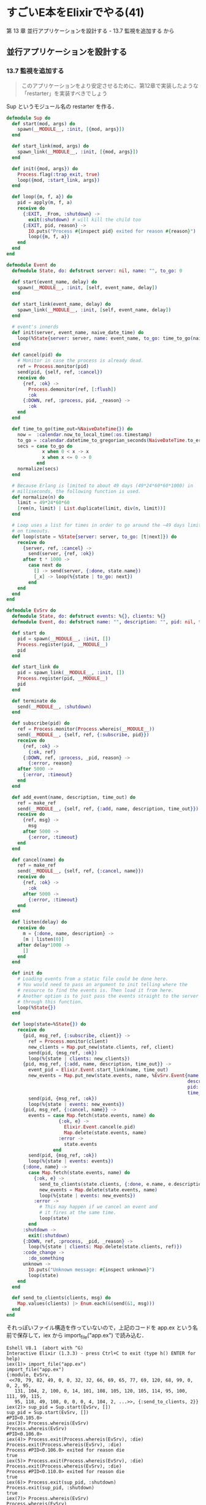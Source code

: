 * すごいE本をElixirでやる(41)

第 13 章 並行アプリケーションを設計する - 13.7 監視を追加する から

** 並行アプリケーションを設計する

*** 13.7 監視を追加する

#+begin_quote
このアプリケーションをより安定させるために、第12章で実装したような 「restarter」を実装すべきでしょう
#+end_quote

Sup というモジュール名の restarter を作る．

#+begin_src elixir :tangle app.ex
defmodule Sup do
  def start(mod, args) do
    spawn(__MODULE__, :init, [{mod, args}])
  end

  def start_link(mod, args) do
    spawn_link(__MODULE__, :init, [{mod, args}])
  end

  def init({mod, args}) do
    Process.flag(:trap_exit, true)
    loop({mod, :start_link, args})
  end

  def loop({m, f, a}) do
    pid = apply(m, f, a)
    receive do
      {:EXIT, _From, :shutdown} ->
        exit(:shutdown) # will kill the child too
      {:EXIT, pid, reason} ->
        IO.puts("Process #{inspect pid} exited for reason #{reason}")
        loop({m, f, a})
    end
  end
end

defmodule Event do
  defmodule State, do: defstruct server: nil, name: "", to_go: 0

  def start(event_name, delay) do
    spawn(__MODULE__, :init, [self, event_name, delay])
  end

  def start_link(event_name, delay) do
    spawn_link(__MODULE__, :init, [self, event_name, delay])
  end

  # event's innerds
  def init(server, event_name, naive_date_time) do
    loop(%State{server: server, name: event_name, to_go: time_to_go(naive_date_time)})
  end

  def cancel(pid) do
    # Monitor in case the process is already dead.
    ref = Process.monitor(pid)
    send(pid, {self, ref, :cancel})
    receive do
      {ref, :ok} ->
        Process.demonitor(ref, [:flush])
        :ok
      {:DOWN, ref, :process, pid, _reason} ->
        :ok
    end
  end

  def time_to_go(time_out=%NaiveDateTime{}) do
    now =  :calendar.now_to_local_time(:os.timestamp)
    to_go = :calendar.datetime_to_gregorian_seconds(NaiveDateTime.to_erl(time_out)) - :calendar.datetime_to_gregorian_seconds(now)
    secs = case to_go do
             x when 0 < x -> x
             x when x <= 0 -> 0
           end
    normalize(secs)
  end

  # Because Erlang is limited to about 49 days (49*24*60*60*1000) in
  # milliseconds, the following function is used.
  def normalize(n) do
    limit = 49*24*60*60
    [rem(n, limit) | List.duplicate(limit, div(n, limit))]
  end

  # Loop uses a list for times in order to go around the ~49 days limit
  # on timeouts.
  def loop(state = %State{server: server, to_go: [t|next]}) do
    receive do
      {server, ref, :cancel} ->
        send(server, {ref, :ok})
      after t * 1000 ->
        case next do
          [] -> send(server, {:done, state.name})
          [_x] -> loop(%{state | to_go: next})
        end
    end
  end
end

defmodule EvSrv do
  defmodule State, do: defstruct events: %{}, clients: %{}
  defmodule Event, do: defstruct name: "", description: "", pid: nil, time_out: ~N[1970-01-01 00:00:00]

  def start do
    pid = spawn(__MODULE__, :init, [])
    Process.register(pid, __MODULE__)
    pid
  end

  def start_link do
    pid = spawn_link(__MODULE__, :init, [])
    Process.register(pid, __MODULE__)
    pid
  end

  def terminate do
    send(__MODULE__, :shutdown)
  end

  def subscribe(pid) do
    ref = Process.monitor(Process.whereis(__MODULE__))
    send(__MODULE__, {self, ref, {:subscribe, pid}})
    receive do
      {ref, :ok} ->
        {:ok, ref}
      {:DOWN, ref, :process, _pid, reason} ->
        {:error, reason}
    after 5000 ->
      {:error, :timeout}
    end
  end

  def add_event(name, description, time_out) do
    ref = make_ref
    send(__MODULE__, {self, ref, {:add, name, description, time_out}})
    receive do
      {ref, msg} ->
        msg
      after 5000 ->
        {:error, :timeout}
    end
  end

  def cancel(name) do
    ref = make_ref
    send(__MODULE__, {self, ref, {:cancel, name}})
    receive do
      {ref, :ok} ->
        :ok
      after 5000 ->
        {:error, :timeout}
    end
  end

  def listen(delay) do
    receive do
      m = {:done, name, description} ->
      [m | listen(0)]
    after delay*1000 ->
      []
    end
  end

  def init do
    # Loading events from a static file could be done here.
    # You would need to pass an argument to init telling where the
    # resource to find the events is. Then load it from here.
    # Another option is to just pass the events straight to the server
    # through this function.
    loop(%State{})
  end

  def loop(state=%State{}) do
    receive do
      {pid, msg_ref, {:subscribe, client}} ->
        ref = Process.monitor(client)
        new_clients = Map.put_new(state.clients, ref, client)
        send(pid, {msg_ref, :ok})
        loop(%{state | clients: new_clients})
      {pid, msg_ref, {:add, name, description, time_out}} ->
        event_pid = Elixir.Event.start_link(name, time_out)
        new_events = Map.put_new(state.events, name, %EvSrv.Event{name: name,
                                                                  description: description,
                                                                  pid: event_pid,
                                                                  time_out: time_out})
        send(pid, {msg_ref, :ok})
        loop(%{state | events: new_events})
      {pid, msg_ref, {:cancel, name}} ->
        events = case Map.fetch(state.events, name) do
                   {:ok, e} ->
                     Elixir.Event.cancel(e.pid)
                     Map.delete(state.events, name)
                   :error ->
                     state.events
                 end
        send(pid, {msg_ref, :ok})
        loop(%{state | events: events})
      {:done, name} ->
        case Map.fetch(state.events, name) do
          {:ok, e} ->
            send_to_clients(state.clients, {:done, e.name, e.description})
            new_events = Map.delete(state.events, name)
            loop(%{state | events: new_events})
          :error ->
            # This may happen if we cancel an event and
            # it fires at the same time.
            loop(state)
        end
      :shutdown ->
        exit(:shutdown)
      {:DOWN, ref, :process, _pid, _reason} ->
        loop(%{state | clients: Map.delete(state.clients, ref)})
      :code_change ->
        :do_something
      unknown ->
        IO.puts("Unknown message: #{inspect unknown}")
        loop(state)
    end
  end

  def send_to_clients(clients, msg) do
    Map.values(clients) |> Enum.each(&(send(&1, msg)))
  end
end
#+end_src

それっぽいファイル構造を作っていないので，上記のコードを app.ex という名前で保存して，iex から import_file("app.ex") で読み込む．

#+begin_src iex
Eshell V8.1  (abort with ^G)
Interactive Elixir (1.3.3) - press Ctrl+C to exit (type h() ENTER for help)
iex(1)> import_file("app.ex")
import_file("app.ex")
{:module, EvSrv,
 <<70, 79, 82, 49, 0, 0, 32, 32, 66, 69, 65, 77, 69, 120, 68, 99, 0, 0, 2, 95,
   131, 104, 2, 100, 0, 14, 101, 108, 105, 120, 105, 114, 95, 100, 111, 99, 115,
   95, 118, 49, 108, 0, 0, 0, 4, 104, 2, ...>>, {:send_to_clients, 2}}
iex(2)> sup_pid = Sup.start(EvSrv, [])
sup_pid = Sup.start(EvSrv, [])
#PID<0.105.0>
iex(3)> Process.whereis(EvSrv)
Process.whereis(EvSrv)
#PID<0.106.0>
iex(4)> Process.exit(Process.whereis(EvSrv), :die)
Process.exit(Process.whereis(EvSrv), :die)
Process #PID<0.106.0> exited for reason die
true
iex(5)> Process.exit(Process.whereis(EvSrv), :die)
Process.exit(Process.whereis(EvSrv), :die)
Process #PID<0.110.0> exited for reason die
true
iex(6)> Process.exit(sup_pid, :shutdown)
Process.exit(sup_pid, :shutdown)
true
iex(7)> Process.whereis(EvSrv)
Process.whereis(EvSrv)
nil
iex(8)>
#+end_src

=iex(4)= と =iex(5)= で子プロセスを複数回 exit しても復活している．
=iex(6)= で =sup_pid= を exit すると， =iex(7)= で子プロセスもいなくなっている．

うまく動いているようだ．

*** 13.8 名前空間(あるいは名前のない空間)

#+begin_quote
Erlang はフラットなモジュール構造をしている (階層がない)ので、アプリケーションで衝突が起きることがしばしばあります。
#+end_quote

Elixir は入れ子のモジュールを扱えるので，ほとんどの場合アプリケーション名を一番大きなモジュール名として，その中に様々な個別のモジュールを設定する．（例: =Foo.Bar.Worker= ）

ちなみに Elixir でトップレベルのモジュールを明示的に指定するには[[./Elixirでトップレベルのモジュール名を明示する.html][接頭辞 =Elixir= をつける]]とよい．

#+begin_quote
どのような衝突も、code:clash/0 関数でテストできます。
#+end_quote

知らなかった．Elixir でのラッパーを探してみたが存在しないようだ．
